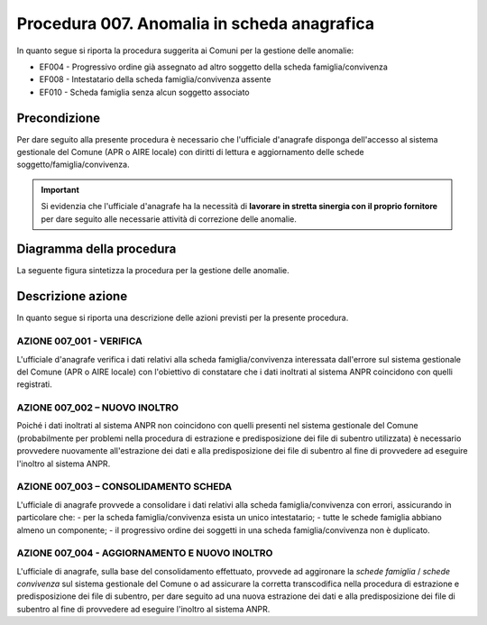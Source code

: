 Procedura 007. Anomalia in scheda anagrafica
=================================================================

In quanto segue si riporta la procedura suggerita ai Comuni per la gestione delle anomalie: 

- EF004 - Progressivo ordine già assegnato ad altro soggetto della scheda famiglia/convivenza
- EF008 - Intestatario della scheda famiglia/convivenza assente
- EF010 - Scheda famiglia senza alcun soggetto associato


Precondizione
^^^^^^^^^^^^^
Per dare seguito alla presente procedura è necessario che l'ufficiale d'anagrafe disponga dell'accesso al sistema gestionale del Comune (APR o AIRE locale) con diritti di lettura e aggiornamento delle schede soggetto/famiglia/convivenza.

.. Important::
	Si evidenzia che l'ufficiale d'anagrafe ha la necessità di **lavorare in stretta sinergia con il proprio fornitore** per dare seguito alle necessarie attività di correzione delle anomalie.


Diagramma della procedura
^^^^^^^^^^^^^^^^^^^^^^^^^
La seguente figura sintetizza la procedura per la gestione delle anomalie.

.. image:: image/IMAGE_007.png


Descrizione azione
^^^^^^^^^^^^^^^^^^
In quanto segue si riporta una descrizione delle azioni previsti per la presente procedura.

AZIONE 007_001 - VERIFICA
-------------------------
L'ufficiale d'anagrafe verifica i dati relativi alla scheda famiglia/convivenza interessata dall'errore sul sistema gestionale del Comune (APR o AIRE locale) con l'obiettivo di constatare che i dati inoltrati al sistema ANPR coincidono con quelli registrati.

AZIONE 007_002 – NUOVO INOLTRO
------------------------------
Poiché i dati inoltrati al sistema ANPR non coincidono con quelli presenti nel sistema gestionale del Comune (probabilmente per problemi nella procedura di estrazione e predisposizione dei file di subentro utilizzata) è necessario provvedere nuovamente all'estrazione dei dati e alla predisposizione dei file di subentro al fine di provvedere ad eseguire l'inoltro al sistema ANPR.

AZIONE 007_003 – CONSOLIDAMENTO SCHEDA
--------------------------------------
L'ufficiale di anagrafe provvede a consolidare i dati relativi alla scheda famiglia/convivenza con errori, assicurando in particolare che:
- per la scheda famiglia/convivenza esista un unico intestatario;
- tutte le schede famiglia abbiano almeno un componente;
- il progressivo ordine dei soggetti in una scheda famiglia/convivenza non è duplicato.

AZIONE 007_004 - AGGIORNAMENTO E NUOVO INOLTRO
----------------------------------------------
L'ufficiale di anagrafe, sulla base del consolidamento effettuato, provvede ad aggironare la *schede famiglia* / *schede convivenza* sul sistema gestionale del Comune o ad assicurare la corretta transcodifica nella procedura di estrazione e predisposizione dei file di subentro, per dare seguito ad una nuova estrazione dei dati e alla predisposizione dei file di subentro al fine di provvedere ad eseguire l'inoltro al sistema ANPR.
